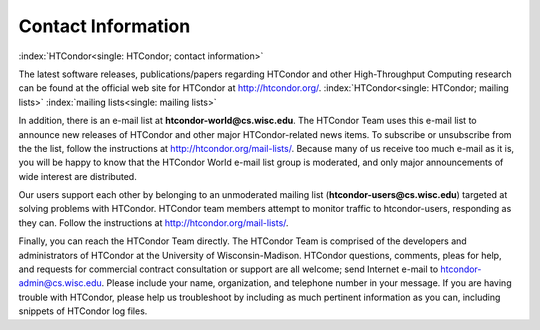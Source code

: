       

Contact Information
===================

:index:`HTCondor<single: HTCondor; contact information>`

The latest software releases, publications/papers regarding HTCondor and
other High-Throughput Computing research can be found at the official
web site for HTCondor at
`http://htcondor.org/ <http://htcondor.org/>`__.
:index:`HTCondor<single: HTCondor; mailing lists>` :index:`mailing lists<single: mailing lists>`

In addition, there is an e-mail list at **htcondor-world@cs.wisc.edu**.
The HTCondor Team uses this e-mail list to announce new releases of
HTCondor and other major HTCondor-related news items. To subscribe or
unsubscribe from the the list, follow the instructions at
`http://htcondor.org/mail-lists/ <http://htcondor.org/mail-lists/>`__.
Because many of us receive too much e-mail as it is, you will be happy
to know that the HTCondor World e-mail list group is moderated, and only
major announcements of wide interest are distributed.

Our users support each other by belonging to an unmoderated mailing list
(**htcondor-users@cs.wisc.edu**) targeted at solving problems with
HTCondor. HTCondor team members attempt to monitor traffic to
htcondor-users, responding as they can. Follow the instructions at
`http://htcondor.org/mail-lists/ <http://htcondor.org/mail-lists/>`__.

Finally, you can reach the HTCondor Team directly. The HTCondor Team is
comprised of the developers and administrators of HTCondor at the
University of Wisconsin-Madison. HTCondor questions, comments, pleas for
help, and requests for commercial contract consultation or support are
all welcome; send Internet e-mail to
`htcondor-admin@cs.wisc.edu <mailto:htcondor-admin@cs.wisc.edu>`__.
Please include your name, organization, and telephone number in your
message. If you are having trouble with HTCondor, please help us
troubleshoot by including as much pertinent information as you can,
including snippets of HTCondor log files.

      
